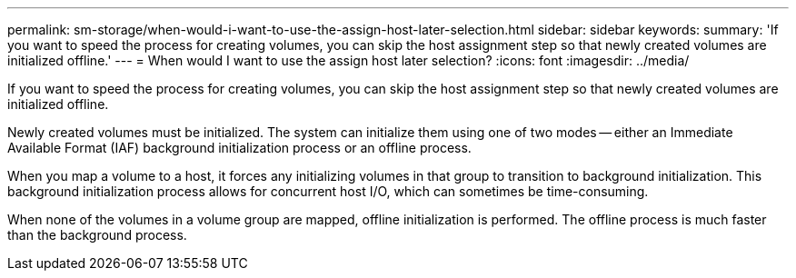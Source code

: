 ---
permalink: sm-storage/when-would-i-want-to-use-the-assign-host-later-selection.html
sidebar: sidebar
keywords: 
summary: 'If you want to speed the process for creating volumes, you can skip the host assignment step so that newly created volumes are initialized offline.'
---
= When would I want to use the assign host later selection?
:icons: font
:imagesdir: ../media/

[.lead]
If you want to speed the process for creating volumes, you can skip the host assignment step so that newly created volumes are initialized offline.

Newly created volumes must be initialized. The system can initialize them using one of two modes -- either an Immediate Available Format (IAF) background initialization process or an offline process.

When you map a volume to a host, it forces any initializing volumes in that group to transition to background initialization. This background initialization process allows for concurrent host I/O, which can sometimes be time-consuming.

When none of the volumes in a volume group are mapped, offline initialization is performed. The offline process is much faster than the background process.
